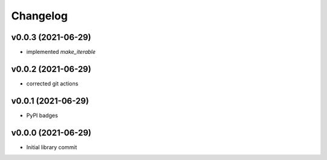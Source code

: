 
Changelog
=========

v0.0.3 (2021-06-29)
------------------------------------------------------------

* implemented `make_iterable`

v0.0.2 (2021-06-29)
------------------------------------------------------------

* corrected git actions

v0.0.1 (2021-06-29)
------------------------------------------------------------

* PyPI badges

v0.0.0 (2021-06-29)
-------------------
* Initial library commit
